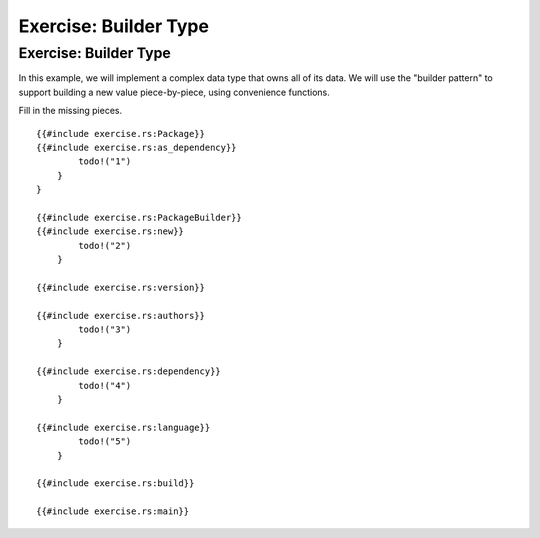 ========================
Exercise: Builder Type
========================

------------------------
Exercise: Builder Type
------------------------

In this example, we will implement a complex data type that owns all of
its data. We will use the "builder pattern" to support building a new
value piece-by-piece, using convenience functions.

Fill in the missing pieces.

::

   {{#include exercise.rs:Package}}
   {{#include exercise.rs:as_dependency}}
           todo!("1")
       }
   }

   {{#include exercise.rs:PackageBuilder}}
   {{#include exercise.rs:new}}
           todo!("2")
       }

   {{#include exercise.rs:version}}

   {{#include exercise.rs:authors}}
           todo!("3")
       }

   {{#include exercise.rs:dependency}}
           todo!("4")
       }

   {{#include exercise.rs:language}}
           todo!("5")
       }

   {{#include exercise.rs:build}}

   {{#include exercise.rs:main}}
